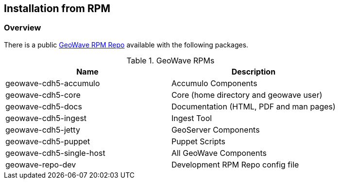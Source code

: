 [[install-from-rpm]]
<<<
== Installation from RPM

=== Overview

There is a public http://s3.amazonaws.com/geowave-rpms/index.html[GeoWave RPM Repo] available with the following packages.


.GeoWave RPMs
[cols="2*", options="header"]
|===
|Name
|Description

|geowave-cdh5-accumulo
|Accumulo Components

|geowave-cdh5-core
|Core (home directory and geowave user)

|geowave-cdh5-docs
|Documentation (HTML, PDF and man pages)

|geowave-cdh5-ingest
|Ingest Tool

|geowave-cdh5-jetty
|GeoServer Components

|geowave-cdh5-puppet
|Puppet Scripts

|geowave-cdh5-single-host
|All GeoWave Components

|geowave-repo-dev
|Development RPM Repo config file

|===